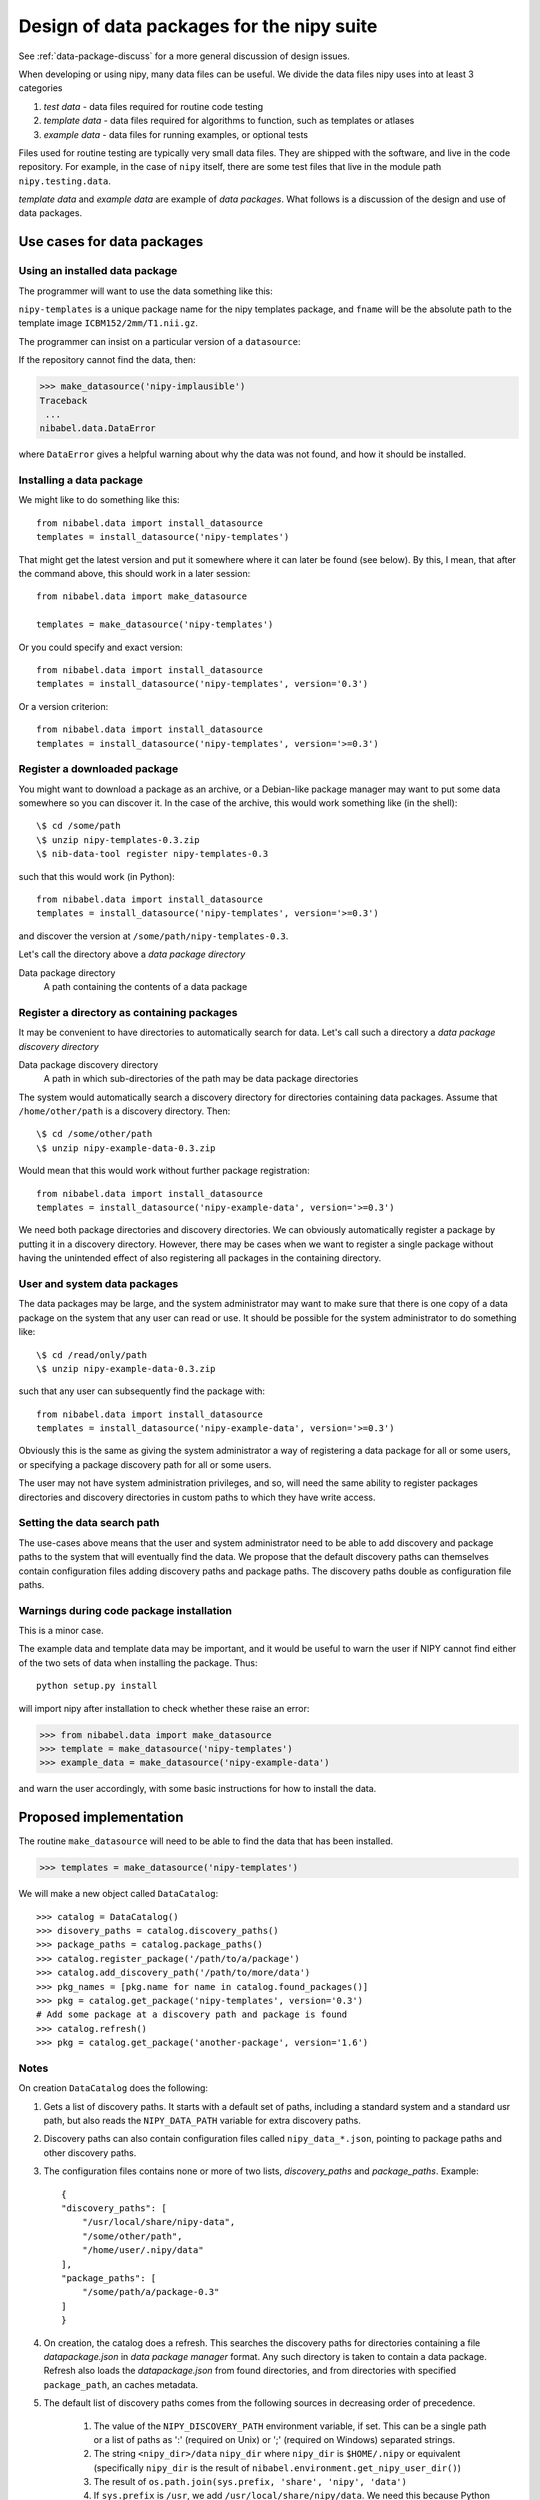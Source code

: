 .. _data-package-design:

##########################################
Design of data packages for the nipy suite
##########################################

See :ref:`data-package-discuss` for a more general discussion of design issues.

When developing or using nipy, many data files can be useful. We divide
the data files nipy uses into at least 3 categories

#. *test data* - data files required for routine code testing
#. *template data* - data files required for algorithms to function,
   such as templates or atlases
#. *example data* - data files for running examples, or optional tests

Files used for routine testing are typically very small data files. They are
shipped with the software, and live in the code repository. For example, in the
case of ``nipy`` itself, there are some test files that live in the module path
``nipy.testing.data``.

*template data* and *example data* are example of *data packages*.  What
follows is a discussion of the design and use of data packages.

***************************
Use cases for data packages
***************************

Using an installed data package
===============================

The programmer will want to use the data something like this:

.. testcode::

   from nibabel.data import make_datasource

   templates = make_datasource('nipy-templates')
   fname = templates.get_filename('ICBM152', '2mm', 'T1.nii.gz')

``nipy-templates`` is a unique package name for the nipy templates package, and
``fname`` will be the absolute path to the template image
``ICBM152/2mm/T1.nii.gz``.

The programmer can insist on a particular version of a ``datasource``:

.. testcode::

   if templates.version < '0.4':
      raise ValueError('Need datasource version at least 0.4')

If the repository cannot find the data, then:

>>> make_datasource('nipy-implausible')
Traceback
 ...
nibabel.data.DataError

where ``DataError`` gives a helpful warning about why the data was not
found, and how it should be installed.

Installing a data package
=========================

We might like to do something like this::

   from nibabel.data import install_datasource
   templates = install_datasource('nipy-templates')

That might get the latest version and put it somewhere where it can later be
found (see below).  By this, I mean, that after the command above, this should
work in a later session::

   from nibabel.data import make_datasource

   templates = make_datasource('nipy-templates')

Or you could specify and exact version::

   from nibabel.data import install_datasource
   templates = install_datasource('nipy-templates', version='0.3')

Or a version criterion::

   from nibabel.data import install_datasource
   templates = install_datasource('nipy-templates', version='>=0.3')

Register a downloaded package
=============================

You might want to download a package as an archive, or a Debian-like package
manager may want to put some data somewhere so you can discover it.  In the case
of the archive, this would work something like (in the shell)::

    \$ cd /some/path
    \$ unzip nipy-templates-0.3.zip
    \$ nib-data-tool register nipy-templates-0.3

such that this would work (in Python)::

   from nibabel.data import install_datasource
   templates = install_datasource('nipy-templates', version='>=0.3')

and discover the version at ``/some/path/nipy-templates-0.3``.

Let's call the directory above a *data package directory*

Data package directory
    A path containing the contents of a data package

Register a directory as containing packages
===========================================

It may be convenient to have directories to automatically search for data.
Let's call such a directory a *data package discovery directory*

Data package discovery directory
    A path in which sub-directories of the path may be data package directories

The system would automatically search a discovery directory for directories
containing data packages.  Assume that ``/home/other/path`` is a discovery
directory.  Then::

    \$ cd /some/other/path
    \$ unzip nipy-example-data-0.3.zip

Would mean that this would work without further package registration::

   from nibabel.data import install_datasource
   templates = install_datasource('nipy-example-data', version='>=0.3')

We need both package directories and discovery directories.  We can obviously
automatically register a package by putting it in a discovery directory.
However, there may be cases when we want to register a single package without
having the unintended effect of also registering all packages in the containing
directory.

User and system data packages
=============================

The data packages may be large, and the system administrator may want to make
sure that there is one copy of a data package on the system that any user can
read or use.  It should be possible for the system administrator to do something
like::

    \$ cd /read/only/path
    \$ unzip nipy-example-data-0.3.zip

such that any user can subsequently find the package with::

   from nibabel.data import install_datasource
   templates = install_datasource('nipy-example-data', version='>=0.3')

Obviously this is the same as giving the system administrator a way of
registering a data package for all or some users, or specifying a package
discovery path for all or some users.

The user may not have system administration privileges, and so, will need the
same ability to register packages directories and discovery directories in
custom paths to which they have write access.

Setting the data search path
============================

The use-cases above means that the user and system administrator need to be able
to add discovery and package paths to the system that will eventually find the
data.  We propose that the default discovery paths can themselves contain
configuration files adding discovery paths and package paths.  The discovery
paths double as configuration file paths.

Warnings during code package installation
=========================================

This is a minor case.

The example data and template data may be important, and it would be
useful to warn the user if NIPY cannot find either of the two sets of
data when installing the package.  Thus::

   python setup.py install

will import nipy after installation to check whether these raise an error:

>>> from nibabel.data import make_datasource
>>> template = make_datasource('nipy-templates')
>>> example_data = make_datasource('nipy-example-data')

and warn the user accordingly, with some basic instructions for how to install
the data.

***********************
Proposed implementation
***********************

The routine ``make_datasource`` will need to be able to find the data
that has been installed.

>>> templates = make_datasource('nipy-templates')

We will make a new object called ``DataCatalog``::

    >>> catalog = DataCatalog()
    >>> disovery_paths = catalog.discovery_paths()
    >>> package_paths = catalog.package_paths()
    >>> catalog.register_package('/path/to/a/package')
    >>> catalog.add_discovery_path('/path/to/more/data')
    >>> pkg_names = [pkg.name for name in catalog.found_packages()]
    >>> pkg = catalog.get_package('nipy-templates', version='0.3')
    # Add some package at a discovery path and package is found
    >>> catalog.refresh()
    >>> pkg = catalog.get_package('another-package', version='1.6')

Notes
=====

On creation ``DataCatalog`` does the following:

#. Gets a list of discovery paths.  It starts with a default set of paths,
   including a standard system and a standard usr path, but also reads the
   ``NIPY_DATA_PATH`` variable for extra discovery paths.
#. Discovery paths can also contain configuration files called
   ``nipy_data_*.json``, pointing to package paths and other discovery paths.
#. The configuration files contains none or more of two lists, `discovery_paths`
   and `package_paths`.  Example::

        {
        "discovery_paths": [
            "/usr/local/share/nipy-data",
            "/some/other/path",
            "/home/user/.nipy/data"
        ],
        "package_paths": [
            "/some/path/a/package-0.3"
        ]
        }

#. On creation, the catalog does a refresh.  This searches the discovery paths
   for directories containing a file `datapackage.json` in *data package
   manager* format.  Any such directory is taken to contain a data package.
   Refresh also loads the `datapackage.json` from found directories, and from
   directories with specified ``package_path``, an caches metadata.
#. The default list of discovery paths comes from the following sources in
   decreasing order of precedence.

    #. The value of the ``NIPY_DISCOVERY_PATH`` environment variable, if set.  This can
       be a single path or a list of paths as ':' (required on Unix) or ';'
       (required on Windows) separated strings.
    #. The string ``<nipy_dir>/data`` ``nipy_dir`` where ``nipy_dir`` is
       ``$HOME/.nipy`` or equivalent (specifically ``nipy_dir`` is the result of
       ``nibabel.environment.get_nipy_user_dir()``)
    #. The result of ``os.path.join(sys.prefix, 'share', 'nipy', 'data')``
    #. If ``sys.prefix`` is ``/usr``, we add ``/usr/local/share/nipy/data``. We
       need this because Python 2.6 in Debian / Ubuntu does default installs to
       ``/usr/local``.

Requirements for a data package
===============================

To be a valid NIPY project data package, you need to satisfy:

#. The installer installs the data in some place that can be found using
   the method defined in :ref:`find-data`.

We recommend that:

#. By default, you install data in a standard location such as
   ``<prefix>/share/nipy`` where ``<prefix>`` is the standard Python
   prefix obtained by ``>>> import sys; print sys.prefix``

Remember that there is a distinction between the NIPY project - the
umbrella of neuroimaging in python - and the NIPY package - the main
code package in the NIPY project.  Thus, if you want to install data
under the NIPY *package* umbrella, your data might go to
``/usr/share/nipy/nipy/packagename`` (on Unix).  Note ``nipy`` twice -
once for the project, once for the pacakge.  If you want to install data
under - say - the ```pbrain`` package umbrella, that would go in
``/usr/share/nipy/pbrain/packagename``.

Data package format
===================

The following tree is an example of the kind of pattern we would expect
in a data directory, where the ``nipy-data`` and ``nipy-templates``
packages have been installed::

  <ROOT> 
  `-- nipy
      |-- data
      |   |-- config.ini
      |   `-- placeholder.txt
      `-- templates
          |-- ICBM152
          |   `-- 2mm
          |       `-- T1.nii.gz
          |-- colin27
          |   `-- 2mm
          |       `-- T1.nii.gz
          `-- config.ini

The ``<ROOT>`` directory is the directory that will appear somewhere in
the list from ``nipy.data.get_data_path()``.  The ``nipy`` subdirectory
signifies data for the ``nipy`` package (as opposed to other
NIPY-related packages such as ``pbrain``).  The ``data`` subdirectory of
``nipy`` contains files from the ``nipy-data`` package.  In the
``nipy/data`` or ``nipy/templates`` directories, there is a
``config.ini`` file, that has at least an entry like this::

  [DEFAULT]
  version = 0.2

giving the version of the data package.

.. _data-package-design-install:

Installing the data
===================

We will use python distutils to install data packages, and the
``data_files`` mechanism to install the data.  On Unix, with the
following command::

   python setup.py install --prefix=/my/prefix

data will go to::

   /my/prefix/share/nipy

For the example above this will result in these subdirectories::

   /my/prefix/share/nipy/nipy/data
   /my/prefix/share/nipy/nipy/templates

because ``nipy`` is both the project, and the package to which the data
relates.

If you install to a particular location, you will need to add that
location to the output of ``nipy.data.get_data_path()`` using one of the mechanisms above, for example, in your system configuration::

   export NIPY_DATA_PATH=/my/prefix/share/nipy

Packaging for distributions
===========================

For a particular data package - say ``nipy-templates`` - distributions
will want to:

#. Install the data in set location.  The default from ``python setup.py install`` for the data packages will be ``/usr/share/nipy`` on Unix.
#. Point a system installation of NIPY to these data. 

For the latter, the most obvious route is to copy an ``.ini`` file named
for the data package into the NIPY ``etc_dir``.  In this case, on Unix,
we will want a file called ``/etc/nipy/nipy_templates.ini`` with
contents::

   [DATA]
   path = /usr/share/nipy

Current implementation
======================

This section describes how we (the nipy community) implement data packages at
the moment.

The data in the data packages will not usually be under source control.  This is
because images don't compress very well, and any change in the data will result
in a large extra storage cost in the repository.  If you're pretty clear that
the data files aren't going to change, then a repository could work OK.

The data packages will be available at a central release location.  For
now this will be: http://nipy.sourceforge.net/data-packages/ .

A package, such as ``nipy-templates-0.2.tar.gz`` will have the following
sort of structure::


  <ROOT>
    |-- setup.py
    |-- README.txt
    |-- MANIFEST.in
    `-- templates
        |-- ICBM152
        |   |-- 1mm
        |   |   `-- T1_brain.nii.gz
        |   `-- 2mm
        |       `-- T1.nii.gz
        |-- colin27
        |   `-- 2mm
        |       `-- T1.nii.gz
        `-- config.ini


There should be only one ``nipy/packagename`` directory delivered by a
particular package.  For example, this package installs
``nipy/templates``, but does not contain ``nipy/data``.

Making a new package tarball is simply:

#. Downloading and unpacking e.g ``nipy-templates-0.1.tar.gz`` to form
   the directory structure above.
#. Making any changes to the directory
#. Running ``setup.py sdist`` to recreate the package.

The process of making a release should be:

#. Increment the major or minor version number in the ``config.ini`` file
#. Make a package tarball as above
#. Upload to distribution site

There is an example nipy data package ``nipy-examplepkg`` in the
``examples`` directory of the NIPY repository.

The machinery for creating and maintaining data packages is available at
http://github.com/nipy/data-packaging

See the ``README.txt`` file there for more information.

